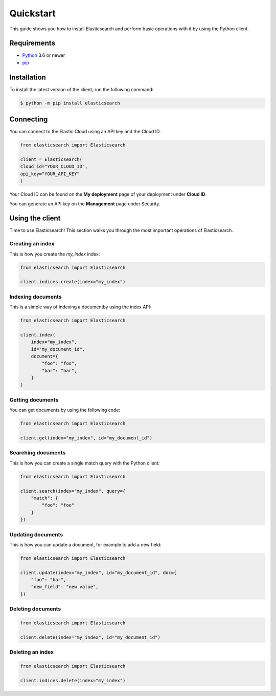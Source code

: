 Quickstart 
==========

This guide shows you how to install Elasticsearch and perform basic operations 
with it by using the Python client.

Requirements
------------

- `Python <https://www.python.org/>`_ 3.6 or newer
- `pip <https://pip.pypa.io/en/stable/>`_


Installation
------------

To install the latest version of the client, run the following command:

.. code-block:: console

    $ python -m pip install elasticsearch


Connecting
----------

You can connect to the Elastic Cloud using an API key and the Cloud ID.

.. code-block:: python

    from elasticsearch import Elasticsearch
    
    client = Elasticsearch(
    cloud_id="YOUR_CLOUD_ID",
    api_key="YOUR_API_KEY"
    )

Your Cloud ID can be found on the **My deployment** page of your deployment 
under **Cloud ID**.

You can generate an API key on the **Management** page under Security.

.. image:: ../guide/images/create-api-key.png


Using the client
----------------

Time to use Elasticsearch! This section walks you through the most important 
operations of Elasticsearch.


Creating an index
^^^^^^^^^^^^^^^^^

This is how you create the `my_index` index:

.. code-block:: python

    from elasticsearch import Elasticsearch 

    client.indices.create(index="my_index")


Indexing documents
^^^^^^^^^^^^^^^^^^

This is a simple way of indexing a documentby using the index API:

.. code-block:: python

    from elasticsearch import Elasticsearch

    client.index(
        index="my_index",
        id="my_document_id",
        document={
            "foo": "foo",
            "bar": "bar",
        }
    )


Getting documents
^^^^^^^^^^^^^^^^^

You can get documents by using the following code:

.. code-block:: python

    from elasticsearch import Elasticsearch
    
    client.get(index="my_index", id="my_document_id")


Searching documents
^^^^^^^^^^^^^^^^^^^

This is how you can create a single match query with the Python client: 


.. code-block:: python

    from elasticsearch import Elasticsearch
    
    client.search(index="my_index", query={
        "match": {
            "foo": "foo"
        }
    })


Updating documents
^^^^^^^^^^^^^^^^^^

This is how you can update a document, for example to add a new field:

.. code-block:: python

    from elasticsearch import Elasticsearch

    client.update(index="my_index", id="my_document_id", doc={
        "foo": "bar",
        "new_field": "new value",
    })


Deleting documents
^^^^^^^^^^^^^^^^^^

.. code-block:: python

    from elasticsearch import Elasticsearch
    
    client.delete(index="my_index", id="my_document_id")


Deleting an index
^^^^^^^^^^^^^^^^^

.. code-block:: python

    from elasticsearch import Elasticsearch
    
    client.indices.delete(index="my_index")
